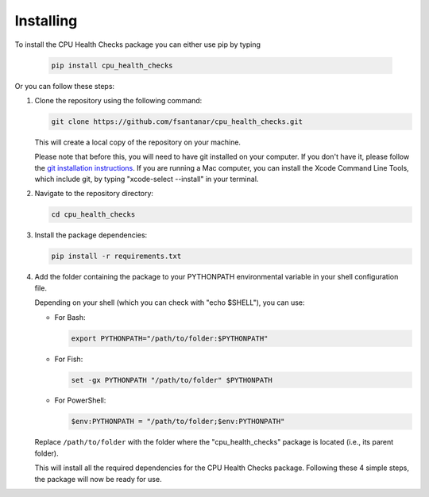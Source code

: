 Installing
==========

To install the CPU Health Checks package you can either use pip by typing

   .. code-block:: bash

      pip install cpu_health_checks

Or you can follow these steps:

1. Clone the repository using the following command:

   .. code-block:: bash

      git clone https://github.com/fsantanar/cpu_health_checks.git

   This will create a local copy of the repository on your machine.

   Please note that before this, you will need to have git installed on your computer.
   If you don't have it, please follow the `git installation instructions
   <https://git-scm.com/book/en/v2/Getting-Started-Installing-Git>`_. If you are running a Mac
   computer, you can install the Xcode Command Line Tools, which include git, by typing
   "xcode-select --install" in your terminal.

2. Navigate to the repository directory:

   .. code-block:: bash

      cd cpu_health_checks

3. Install the package dependencies:

   .. code-block:: bash

      pip install -r requirements.txt

4. Add the folder containing the package to your PYTHONPATH environmental variable in your shell 
   configuration file.

   Depending on your shell (which you can check with "echo $SHELL"), you can use:

   - For Bash:

     .. code-block:: bash

        export PYTHONPATH="/path/to/folder:$PYTHONPATH"

   - For Fish:

     .. code-block:: fish

        set -gx PYTHONPATH "/path/to/folder" $PYTHONPATH

   - For PowerShell:

     .. code-block:: powershell

        $env:PYTHONPATH = "/path/to/folder;$env:PYTHONPATH"

   Replace ``/path/to/folder`` with the folder where the "cpu_health_checks" package is located
   (i.e., its parent folder).

   This will install all the required dependencies for the CPU Health Checks package. Following these
   4 simple steps, the package will now be ready for use.
